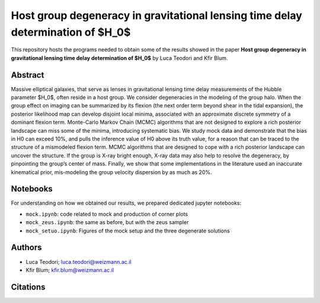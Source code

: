 Host group degeneracy in gravitational lensing time delay determination of $H_0$
==============================

This repository hosts the programs needed to obtain some of the results showed in the paper
**Host group degeneracy in gravitational lensing time delay determination of $H_0$** by Luca Teodori and Kfir Blum.

Abstract
--------
Massive elliptical galaxies, that serve as lenses in gravitational lensing time delay measurements of the
Hubble parameter $H_0$, often reside in a host group. We consider degeneracies in the modeling of the
group halo. When the group effect on imaging can be summarized by its flexion (the next order term
beyond shear in the tidal expansion), the posterior likelihood map can develop disjoint local minima,
associated with an approximate discrete symmetry of a dominant flexion term. Monte-Carlo Markov
Chain (MCMC) algorithms that are not designed to explore a rich posterior landscape can miss some of
the minima, introducing systematic bias. We study mock data and demonstrate that the bias in H0 can
exceed 10%, and pulls the inference value of H0 above its truth value, for a reason that can be traced
to the structure of a mismodeled flexion term. MCMC algorithms that are designed to cope with a rich
posterior landscape can uncover the structure. If the group is X-ray bright enough, X-ray data may also
help to resolve the degeneracy, by pinpointing the group’s center of mass. Finally, we show that some
implementations in the literature used an inaccurate kinematical prior, mis-modeling the group velocity
dispersion by as much as 20%.

Notebooks
---------
For understanding on how we obtained our results,
we prepared dedicated jupyter notebooks:

* ``mock.ipynb``: code related to mock and production of corner plots
* ``mock_zeus.ipynb``: the same as before, but with the zeus sampler
* ``mock_setuo.ipynb``: Figures of the mock setup and the three degenerate solutions

Authors
-------
- Luca Teodori; luca.teodori@weizmann.ac.il
- Kfir Blum; kfir.blum@weizmann.ac.il

Citations
---------
.. To cite our work::
..
..   @article{Teodori:2022ltt,
..       author = "Teodori, Luca and Blum, Kfir and Castorina, Emanuele and Simonovi\'c, Marko and Soreq, Yotam",
..       title = "{Comments on the mass sheet degeneracy in cosmography analyses}",
..       eprint = "2201.05111",
..       archivePrefix = "arXiv",
..       primaryClass = "astro-ph.CO",
..       month = "1",
..       year = "2022"
..   }

